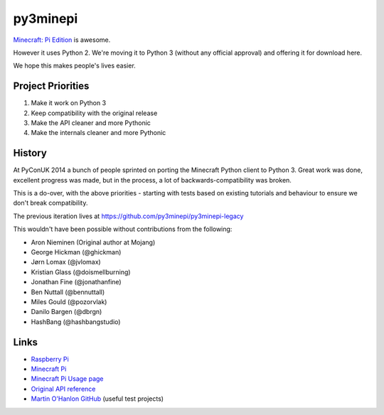 py3minepi
=========

.. image:: https://travis-ci.org/Hispar/py3minepi.svg?branch=master
    :alt: Build status
    :target: https://travis-ci.org/Hispar/py3minepi

`Minecraft: Pi Edition <http://pi.minecraft.net/>`__ is awesome.

However it uses Python 2. We're moving it to Python 3 (without any official
approval) and offering it for download here.

We hope this makes people's lives easier.


Project Priorities
------------------

1. Make it work on Python 3
2. Keep compatibility with the original release
3. Make the API cleaner and more Pythonic
4. Make the internals cleaner and more Pythonic

History
-------

At PyConUK 2014 a bunch of people sprinted on porting the Minecraft Python client to Python 3.
Great work was done, excellent progress was made, but in the process, a lot of backwards-compatibility was broken.

This is a do-over, with the above priorities - starting with tests based on existing tutorials and behaviour to ensure we don't break compatibility.

The previous iteration lives at https://github.com/py3minepi/py3minepi-legacy

This wouldn't have been possible without contributions from the following:

* Aron Nieminen (Original author at Mojang)
* George Hickman (@ghickman)
* Jørn Lomax (@jvlomax)
* Kristian Glass (@doismellburning)
* Jonathan Fine (@jonathanfine)
* Ben Nuttall (@bennuttall)
* Miles Gould (@pozorvlak)
* Danilo Bargen (@dbrgn)
* HashBang (@hashbangstudio)


Links
-----

- `Raspberry Pi <http://www.raspberrypi.org/>`_
- `Minecraft Pi <http://pi.minecraft.net/>`_
- `Minecraft Pi Usage page <http://www.raspberrypi.org/documentation/usage/minecraft/>`_
- `Original API reference <http://www.stuffaboutcode.com/p/minecraft-api-reference.html>`_
- `Martin O'Hanlon GitHub <https://github.com/martinohanlon>`_ (useful test projects)
